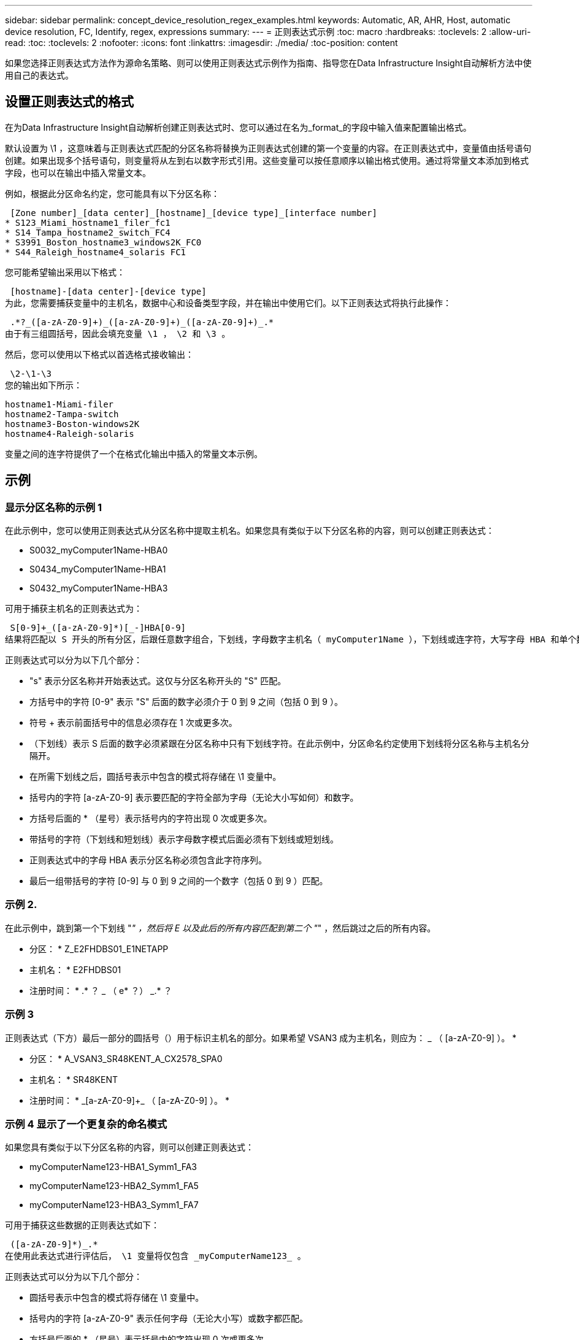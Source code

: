 ---
sidebar: sidebar 
permalink: concept_device_resolution_regex_examples.html 
keywords: Automatic, AR, AHR, Host, automatic device resolution, FC, Identify, regex, expressions 
summary:  
---
= 正则表达式示例
:toc: macro
:hardbreaks:
:toclevels: 2
:allow-uri-read: 
:toc: 
:toclevels: 2
:nofooter: 
:icons: font
:linkattrs: 
:imagesdir: ./media/
:toc-position: content


[role="lead"]
如果您选择正则表达式方法作为源命名策略、则可以使用正则表达式示例作为指南、指导您在Data Infrastructure Insight自动解析方法中使用自己的表达式。



== 设置正则表达式的格式

在为Data Infrastructure Insight自动解析创建正则表达式时、您可以通过在名为_format_的字段中输入值来配置输出格式。

默认设置为 \1 ，这意味着与正则表达式匹配的分区名称将替换为正则表达式创建的第一个变量的内容。在正则表达式中，变量值由括号语句创建。如果出现多个括号语句，则变量将从左到右以数字形式引用。这些变量可以按任意顺序以输出格式使用。通过将常量文本添加到格式字段，也可以在输出中插入常量文本。

例如，根据此分区命名约定，您可能具有以下分区名称：

 [Zone number]_[data center]_[hostname]_[device type]_[interface number]
* S123_Miami_hostname1_filer_fc1
* S14_Tampa_hostname2_switch_FC4
* S3991_Boston_hostname3_windows2K_FC0
* S44_Raleigh_hostname4_solaris FC1


您可能希望输出采用以下格式：

 [hostname]-[data center]-[device type]
为此，您需要捕获变量中的主机名，数据中心和设备类型字段，并在输出中使用它们。以下正则表达式将执行此操作：

 .*?_([a-zA-Z0-9]+)_([a-zA-Z0-9]+)_([a-zA-Z0-9]+)_.*
由于有三组圆括号，因此会填充变量 \1 ， \2 和 \3 。

然后，您可以使用以下格式以首选格式接收输出：

 \2-\1-\3
您的输出如下所示：

....
hostname1-Miami-filer
hostname2-Tampa-switch
hostname3-Boston-windows2K
hostname4-Raleigh-solaris
....
变量之间的连字符提供了一个在格式化输出中插入的常量文本示例。



== 示例



=== 显示分区名称的示例 1

在此示例中，您可以使用正则表达式从分区名称中提取主机名。如果您具有类似于以下分区名称的内容，则可以创建正则表达式：

* S0032_myComputer1Name-HBA0
* S0434_myComputer1Name-HBA1
* S0432_myComputer1Name-HBA3


可用于捕获主机名的正则表达式为：

 S[0-9]+_([a-zA-Z0-9]*)[_-]HBA[0-9]
结果将匹配以 S 开头的所有分区，后跟任意数字组合，下划线，字母数字主机名（ myComputer1Name ），下划线或连字符，大写字母 HBA 和单个数字（ 0-9 ）。主机名单独存储在 * 。 \1* 变量中。

正则表达式可以分为以下几个部分：

* "s" 表示分区名称并开始表达式。这仅与分区名称开头的 "S" 匹配。
* 方括号中的字符 [0-9" 表示 "S" 后面的数字必须介于 0 到 9 之间（包括 0 到 9 ）。
* 符号 + 表示前面括号中的信息必须存在 1 次或更多次。
* （下划线）表示 S 后面的数字必须紧跟在分区名称中只有下划线字符。在此示例中，分区命名约定使用下划线将分区名称与主机名分隔开。
* 在所需下划线之后，圆括号表示中包含的模式将存储在 \1 变量中。
* 括号内的字符 [a-zA-Z0-9] 表示要匹配的字符全部为字母（无论大小写如何）和数字。
* 方括号后面的 * （星号）表示括号内的字符出现 0 次或更多次。
* 带括号的字符（下划线和短划线）表示字母数字模式后面必须有下划线或短划线。
* 正则表达式中的字母 HBA 表示分区名称必须包含此字符序列。
* 最后一组带括号的字符 [0-9] 与 0 到 9 之间的一个数字（包括 0 到 9 ）匹配。




=== 示例 2.

在此示例中，跳到第一个下划线 "_" ，然后将 E 以及此后的所有内容匹配到第二个 "_" ，然后跳过之后的所有内容。

* 分区： * Z_E2FHDBS01_E1NETAPP

* 主机名： * E2FHDBS01

* 注册时间： * .* ？ _ （ e* ？） _.* ？



=== 示例 3

正则表达式（下方）最后一部分的圆括号（）用于标识主机名的部分。如果希望 VSAN3 成为主机名，则应为： [a-zA-Z0-9]+_ （ [a-zA-Z0-9]+ ）。 *

* 分区： * A_VSAN3_SR48KENT_A_CX2578_SPA0

* 主机名： * SR48KENT

* 注册时间： * [a-zA-Z0-9]+_[a-zA-Z0-9]+_ （ [a-zA-Z0-9]+ ）。 *



=== 示例 4 显示了一个更复杂的命名模式

如果您具有类似于以下分区名称的内容，则可以创建正则表达式：

* myComputerName123-HBA1_Symm1_FA3
* myComputerName123-HBA2_Symm1_FA5
* myComputerName123-HBA3_Symm1_FA7


可用于捕获这些数据的正则表达式如下：

 ([a-zA-Z0-9]*)_.*
在使用此表达式进行评估后， \1 变量将仅包含 _myComputerName123_ 。

正则表达式可以分为以下几个部分：

* 圆括号表示中包含的模式将存储在 \1 变量中。
* 括号内的字符 [a-zA-Z0-9" 表示任何字母（无论大小写）或数字都匹配。
* 方括号后面的 * （星号）表示括号内的字符出现 0 次或更多次。
* 正则表达式中的 _ （下划线）字符表示分区名称必须在与前面的方括号匹配的字母数字字符串后面紧跟一个下划线。
* 。（句点）匹配任意字符（通配符）。
* （星号）表示前一句点通配符可能出现 0 次或更多次。
+
换言之，组合 .* 表示任意字符，任意次数。





=== 示例 5 ：显示无模式的分区名称

如果您具有类似于以下分区名称的内容，则可以创建正则表达式：

* myComputerName_HBA1_Symm1_FA1
* myComputerName123_HBA1_Symm1_FA1


可用于捕获这些数据的正则表达式如下：

 (.*?)_.*
1 变量将包含 _myComputerName_ （在第一个分区名称示例中）或 _myComputerName123_ （在第二个分区名称示例中）。因此，此正则表达式将与第一个下划线之前的所有内容匹配。

正则表达式可以分为以下几个部分：

* 圆括号表示中包含的模式将存储在 \1 变量中。
* * （句点星号）可匹配任意字符，任意次数。
* 方括号后面的 * （星号）表示括号内的字符出现 0 次或更多次。
* 。字符使匹配成为非聚合。这会强制其在第一个下划线处停止匹配，而不是在最后一个下划线处停止匹配。
* 字符 _.* 与找到的第一个下划线及其后面的所有字符匹配。




=== 示例 6 ：显示具有模式的计算机名称

如果您具有类似于以下分区名称的内容，则可以创建正则表达式：

* storage1_Switch1_myComputerName123A_A1_FC1
* Storage2_Switch2_myComputerName123B_A2_FC2
* Storage3_Switch3_myComputerName123T_A3_FC3


可用于捕获这些数据的正则表达式如下：

 .*?_.*?_([a-zA-Z0-9]*[ABT])_.*
由于分区命名约定包含更多模式，因此我们可以使用上述表达式，该表达式将匹配以 A ， B 或 T 结尾的主机名（示例中为 myComputerName ）的所有实例，并将该主机名置于 \1 变量中。

正则表达式可以分为以下几个部分：

* * （句点星号）可匹配任意字符，任意次数。
* 。字符使匹配成为非聚合。这会强制其在第一个下划线处停止匹配，而不是在最后一个下划线处停止匹配。
* 下划线字符与分区名称中的第一个下划线匹配。
* 因此，第一个 .* ？ _ 组合与第一个分区名称示例中的字符 storage1_ 匹配。
* 第二个 .* ？ _ 组合的行为与第一个类似，但与第一个分区名称示例中的 Switch1_ 匹配。
* 圆括号表示中包含的模式将存储在 \1 变量中。
* 括号内的字符 [a-zA-Z0-9" 表示任何字母（无论大小写）或数字都匹配。
* 方括号后面的 * （星号）表示括号内的字符出现 0 次或更多次。
* 正则表达式（ ABT ）中的括号字符与分区名称中的一个字符匹配，该字符必须为 A ， B 或 T
* 圆括号后面的 _ （下划线）表示必须在下划线后面加上一个字符匹配项。
* * （句点星号）可匹配任意字符，任意次数。


因此，此操作的结果将使 \1 变量发生原因为包含以下任意字母数字字符串：

* 前面有一定数量的字母数字字符和两个下划线
* 后面是下划线（然后是任意数量的字母数字字符）
* 在第三个下划线之前，最后一个字符为 A ， B 或 T 。




=== 示例 7

* 分区： * myComputerName123_HBA1_Symm1_FA1

* 主机名： * myComputerName123

* 正则表达式： * （ [a-zA-Z0-9]+ ） _.*



=== 示例 8

此示例将查找第一个 _ 之前的所有内容。

分区： MyComputerName_HBA1_Symm1_FA1

MyComputerName123_HBA1_Symm1_FA1

主机名： MyComputerName

regexp ：（ .* ？） _.*



=== 示例9

此示例将查找第一个_到第二个_之后的所有内容。

* 分区： * Z_MyComputerName_StorageName

* 主机名： * MyComputerName

* 注册时间： * .* ？ _ （ .* ？） _.* ？



=== 示例 10

此示例从分区示例中提取 MyComputerName123 。

* 分区： * storage1_Switch1_MyComputerName123A_A1_FC1

Storage2_Switch2_MyComputerName123B_A2_FC2

Storage3_Switch3_MyComputerName123T_A3_FC3

* 主机名： * MyComputerName123

* 注册时间： * .* ？ _.* ？ _ （ [a-zA-Z0-9]+ ） *



=== 示例 11

* 分区： * storage1_Switch1_MyComputerName123A_A1_FC1

* 主机名： * MyComputerName123A

* 注册时间： * .* ？ _.* ？ _ （ [a-zA-Z0-9]+ ） _.* ？ _



=== 示例 12

^ （周长或记号） * 内方括号 * 将否定表达式，例如， [^FF] 表示除大写或小写 F 以外的任何内容，而 [^a-z] 表示除小写 a 到 z 以外的所有内容，在上述情况下，除 _ 以外的任何内容。format 语句将 "-" 添加到输出主机名中。

* 分区： * mhs_apps44_d_A_10a0_0429

* 主机名： * mhs-apps44-d

* RegExp：*([^_]+)_([AB])。*数据基础架构洞察力格式：\1-\2 ([^_]+)_([^_]+)_([^_]+)。*数据基础架构洞察力格式：\1-\2-\3



=== 示例 13

在此示例中，存储别名以 "\" 分隔，表达式需要使用 "\\" 来定义字符串中实际正在使用 "\" ，而这些字符串不属于表达式本身。

* 存储别名： * \hosts\E2DOC01C1\E2DOC01N1

* 主机名： * E2DOC01N1

* 注册时间： * \\.* ？ \\.* ？ \ （ .* ？）



=== 示例 14

此示例从分区示例中提取了 "PD-RV-W-AD-2" 。

* 分区： * pd_D-PD-RV-W-AD-2_01

* 主机名： * pd-rv-W-AD-2

* 正则表达式： * [^ -]+- （ .* - \d+ ） .*



=== 示例 15

在这种情况下，格式设置会将 "US-BV- " 添加到主机名中。

* 分区： * SRV_USVM11_F1

* 主机名： * US-BV-M11

* 注册时间： * SRV_USBV （ [A-ZA-Z0-9]+ ） _F[12]

* 格式： * US-BV-\1.
